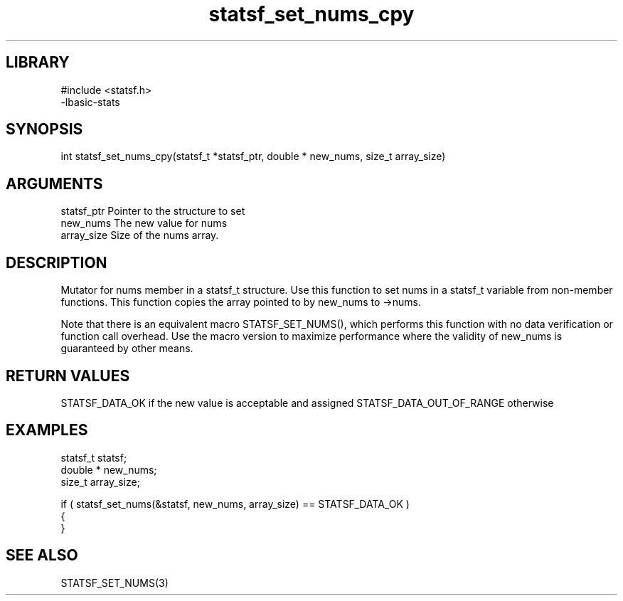 \" Generated by c2man from statsf_set_nums_cpy.c
.TH statsf_set_nums_cpy 3

.SH LIBRARY
\" Indicate #includes, library name, -L and -l flags
.nf
.na
#include <statsf.h>
-lbasic-stats
.ad
.fi

\" Convention:
\" Underline anything that is typed verbatim - commands, etc.
.SH SYNOPSIS
.PP
int     statsf_set_nums_cpy(statsf_t *statsf_ptr, double * new_nums, size_t array_size)

.SH ARGUMENTS
.nf
.na
statsf_ptr      Pointer to the structure to set
new_nums        The new value for nums
array_size      Size of the nums array.
.ad
.fi

.SH DESCRIPTION

Mutator for nums member in a statsf_t structure.
Use this function to set nums in a statsf_t variable
from non-member functions.  This function copies the array pointed to
by new_nums to ->nums.

Note that there is an equivalent macro STATSF_SET_NUMS(), which performs
this function with no data verification or function call overhead.
Use the macro version to maximize performance where the validity
of new_nums is guaranteed by other means.

.SH RETURN VALUES

STATSF_DATA_OK if the new value is acceptable and assigned
STATSF_DATA_OUT_OF_RANGE otherwise

.SH EXAMPLES
.nf
.na

statsf_t        statsf;
double *        new_nums;
size_t          array_size;

if ( statsf_set_nums(&statsf, new_nums, array_size) == STATSF_DATA_OK )
{
}
.ad
.fi

.SH SEE ALSO

STATSF_SET_NUMS(3)

